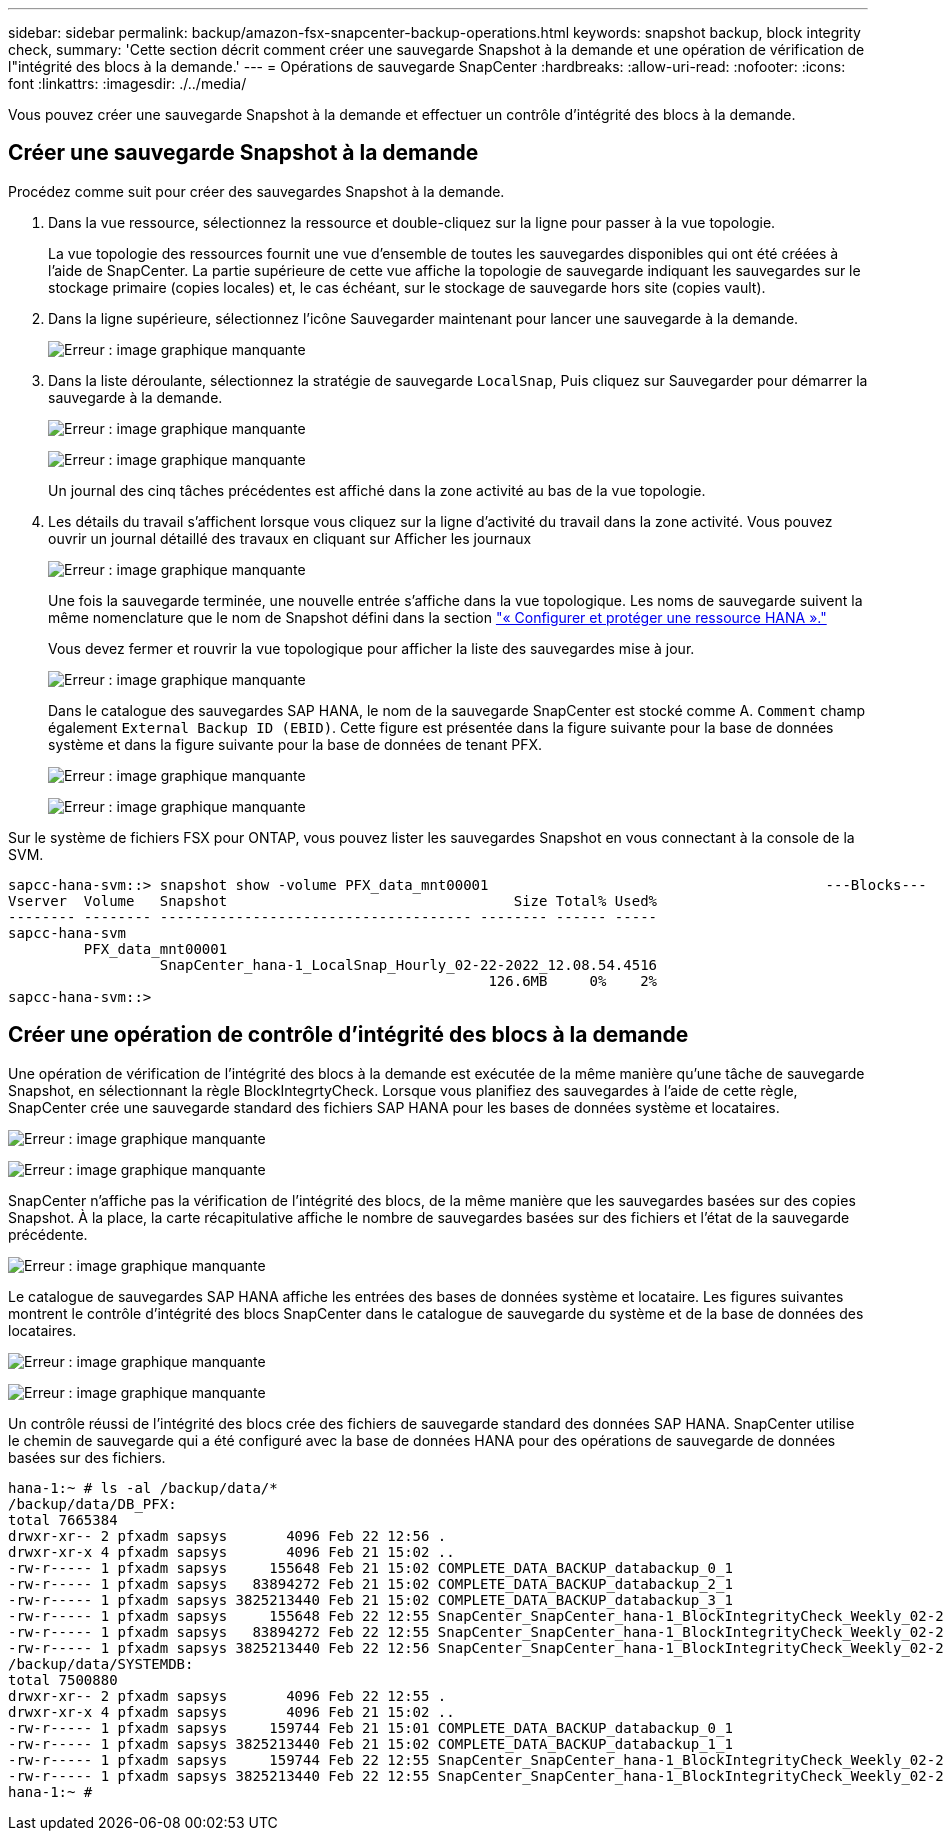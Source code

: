 ---
sidebar: sidebar 
permalink: backup/amazon-fsx-snapcenter-backup-operations.html 
keywords: snapshot backup, block integrity check, 
summary: 'Cette section décrit comment créer une sauvegarde Snapshot à la demande et une opération de vérification de l"intégrité des blocs à la demande.' 
---
= Opérations de sauvegarde SnapCenter
:hardbreaks:
:allow-uri-read: 
:nofooter: 
:icons: font
:linkattrs: 
:imagesdir: ./../media/


[role="lead"]
Vous pouvez créer une sauvegarde Snapshot à la demande et effectuer un contrôle d'intégrité des blocs à la demande.



== Créer une sauvegarde Snapshot à la demande

Procédez comme suit pour créer des sauvegardes Snapshot à la demande.

. Dans la vue ressource, sélectionnez la ressource et double-cliquez sur la ligne pour passer à la vue topologie.
+
La vue topologie des ressources fournit une vue d'ensemble de toutes les sauvegardes disponibles qui ont été créées à l'aide de SnapCenter. La partie supérieure de cette vue affiche la topologie de sauvegarde indiquant les sauvegardes sur le stockage primaire (copies locales) et, le cas échéant, sur le stockage de sauvegarde hors site (copies vault).

. Dans la ligne supérieure, sélectionnez l'icône Sauvegarder maintenant pour lancer une sauvegarde à la demande.
+
image:amazon-fsx-image48.png["Erreur : image graphique manquante"]

. Dans la liste déroulante, sélectionnez la stratégie de sauvegarde `LocalSnap`, Puis cliquez sur Sauvegarder pour démarrer la sauvegarde à la demande.
+
image:amazon-fsx-image49.png["Erreur : image graphique manquante"]

+
image:amazon-fsx-image50.png["Erreur : image graphique manquante"]

+
Un journal des cinq tâches précédentes est affiché dans la zone activité au bas de la vue topologie.

. Les détails du travail s'affichent lorsque vous cliquez sur la ligne d'activité du travail dans la zone activité. Vous pouvez ouvrir un journal détaillé des travaux en cliquant sur Afficher les journaux
+
image:amazon-fsx-image51.png["Erreur : image graphique manquante"]

+
Une fois la sauvegarde terminée, une nouvelle entrée s'affiche dans la vue topologique. Les noms de sauvegarde suivent la même nomenclature que le nom de Snapshot défini dans la section link:amazon-fsx-snapcenter-configuration.html#configure-and-protect-a-hana-resource["« Configurer et protéger une ressource HANA »."]

+
Vous devez fermer et rouvrir la vue topologique pour afficher la liste des sauvegardes mise à jour.

+
image:amazon-fsx-image52.png["Erreur : image graphique manquante"]

+
Dans le catalogue des sauvegardes SAP HANA, le nom de la sauvegarde SnapCenter est stocké comme A. `Comment` champ également `External Backup ID (EBID)`. Cette figure est présentée dans la figure suivante pour la base de données système et dans la figure suivante pour la base de données de tenant PFX.

+
image:amazon-fsx-image53.png["Erreur : image graphique manquante"]

+
image:amazon-fsx-image54.png["Erreur : image graphique manquante"]



Sur le système de fichiers FSX pour ONTAP, vous pouvez lister les sauvegardes Snapshot en vous connectant à la console de la SVM.

....
sapcc-hana-svm::> snapshot show -volume PFX_data_mnt00001                                        ---Blocks---
Vserver  Volume   Snapshot                                  Size Total% Used%
-------- -------- ------------------------------------- -------- ------ -----
sapcc-hana-svm
         PFX_data_mnt00001
                  SnapCenter_hana-1_LocalSnap_Hourly_02-22-2022_12.08.54.4516
                                                         126.6MB     0%    2%
sapcc-hana-svm::>
....


== Créer une opération de contrôle d'intégrité des blocs à la demande

Une opération de vérification de l'intégrité des blocs à la demande est exécutée de la même manière qu'une tâche de sauvegarde Snapshot, en sélectionnant la règle BlockIntegrtyCheck. Lorsque vous planifiez des sauvegardes à l'aide de cette règle, SnapCenter crée une sauvegarde standard des fichiers SAP HANA pour les bases de données système et locataires.

image:amazon-fsx-image55.png["Erreur : image graphique manquante"]

image:amazon-fsx-image56.png["Erreur : image graphique manquante"]

SnapCenter n'affiche pas la vérification de l'intégrité des blocs, de la même manière que les sauvegardes basées sur des copies Snapshot. À la place, la carte récapitulative affiche le nombre de sauvegardes basées sur des fichiers et l'état de la sauvegarde précédente.

image:amazon-fsx-image57.png["Erreur : image graphique manquante"]

Le catalogue de sauvegardes SAP HANA affiche les entrées des bases de données système et locataire. Les figures suivantes montrent le contrôle d'intégrité des blocs SnapCenter dans le catalogue de sauvegarde du système et de la base de données des locataires.

image:amazon-fsx-image58.png["Erreur : image graphique manquante"]

image:amazon-fsx-image59.png["Erreur : image graphique manquante"]

Un contrôle réussi de l'intégrité des blocs crée des fichiers de sauvegarde standard des données SAP HANA. SnapCenter utilise le chemin de sauvegarde qui a été configuré avec la base de données HANA pour des opérations de sauvegarde de données basées sur des fichiers.

....
hana-1:~ # ls -al /backup/data/*
/backup/data/DB_PFX:
total 7665384
drwxr-xr-- 2 pfxadm sapsys       4096 Feb 22 12:56 .
drwxr-xr-x 4 pfxadm sapsys       4096 Feb 21 15:02 ..
-rw-r----- 1 pfxadm sapsys     155648 Feb 21 15:02 COMPLETE_DATA_BACKUP_databackup_0_1
-rw-r----- 1 pfxadm sapsys   83894272 Feb 21 15:02 COMPLETE_DATA_BACKUP_databackup_2_1
-rw-r----- 1 pfxadm sapsys 3825213440 Feb 21 15:02 COMPLETE_DATA_BACKUP_databackup_3_1
-rw-r----- 1 pfxadm sapsys     155648 Feb 22 12:55 SnapCenter_SnapCenter_hana-1_BlockIntegrityCheck_Weekly_02-22-2022_12.55.18.7966_databackup_0_1
-rw-r----- 1 pfxadm sapsys   83894272 Feb 22 12:55 SnapCenter_SnapCenter_hana-1_BlockIntegrityCheck_Weekly_02-22-2022_12.55.18.7966_databackup_2_1
-rw-r----- 1 pfxadm sapsys 3825213440 Feb 22 12:56 SnapCenter_SnapCenter_hana-1_BlockIntegrityCheck_Weekly_02-22-2022_12.55.18.7966_databackup_3_1
/backup/data/SYSTEMDB:
total 7500880
drwxr-xr-- 2 pfxadm sapsys       4096 Feb 22 12:55 .
drwxr-xr-x 4 pfxadm sapsys       4096 Feb 21 15:02 ..
-rw-r----- 1 pfxadm sapsys     159744 Feb 21 15:01 COMPLETE_DATA_BACKUP_databackup_0_1
-rw-r----- 1 pfxadm sapsys 3825213440 Feb 21 15:02 COMPLETE_DATA_BACKUP_databackup_1_1
-rw-r----- 1 pfxadm sapsys     159744 Feb 22 12:55 SnapCenter_SnapCenter_hana-1_BlockIntegrityCheck_Weekly_02-22-2022_12.55.18.7966_databackup_0_1
-rw-r----- 1 pfxadm sapsys 3825213440 Feb 22 12:55 SnapCenter_SnapCenter_hana-1_BlockIntegrityCheck_Weekly_02-22-2022_12.55.18.7966_databackup_1_1
hana-1:~ #
....